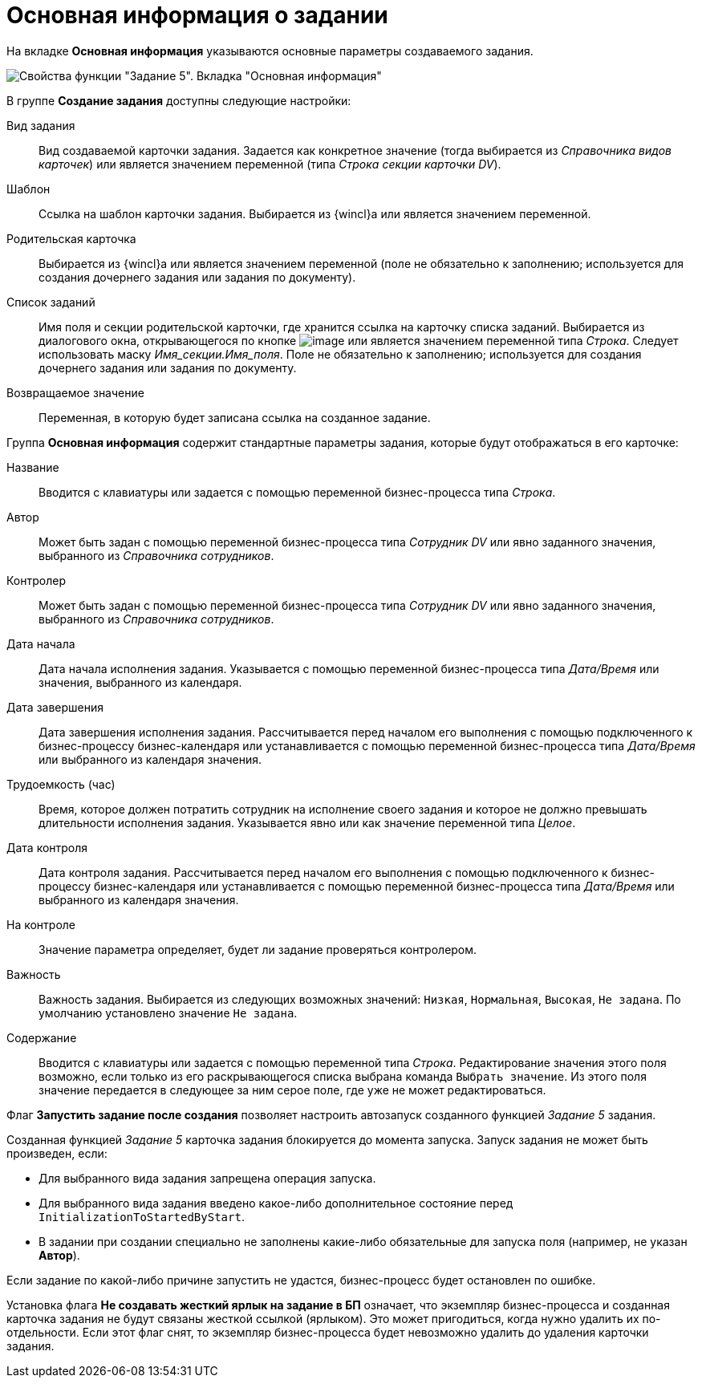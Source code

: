 = Основная информация о задании

На вкладке *Основная информация* указываются основные параметры создаваемого задания.

image::Parameters_Task5_BasicData.png[Свойства функции "Задание 5". Вкладка "Основная информация"]

В группе *Создание задания* доступны следующие настройки:

Вид задания::
Вид создаваемой карточки задания. Задается как конкретное значение (тогда выбирается из _Справочника видов карточек_) или является значением переменной (типа _Строка секции карточки DV_).
Шаблон::
Ссылка на шаблон карточки задания. Выбирается из {wincl}а или является значением переменной.
Родительская карточка::
Выбирается из {wincl}а или является значением переменной (поле не обязательно к заполнению; используется для создания дочернего задания или задания по документу).
Список заданий::
Имя поля и секции родительской карточки, где хранится ссылка на карточку списка заданий. Выбирается из диалогового окна, открывающегося по кнопке image:buttons/Three_Dots.png[image] или является значением переменной типа _Строка_. Следует использовать маску _Имя_секции.Имя_поля_. Поле не обязательно к заполнению; используется для создания дочернего задания или задания по документу.
Возвращаемое значение::
Переменная, в которую будет записана ссылка на созданное задание.

Группа *Основная информация* содержит стандартные параметры задания, которые будут отображаться в его карточке:

Название::
Вводится с клавиатуры или задается с помощью переменной бизнес-процесса типа _Строка_.
Автор::
Может быть задан с помощью переменной бизнес-процесса типа _Сотрудник DV_ или явно заданного значения, выбранного из _Справочника сотрудников_.
Контролер::
Может быть задан с помощью переменной бизнес-процесса типа _Сотрудник DV_ или явно заданного значения, выбранного из _Справочника сотрудников_.
Дата начала::
Дата начала исполнения задания. Указывается с помощью переменной бизнес-процесса типа _Дата/Время_ или значения, выбранного из календаря.
Дата завершения::
Дата завершения исполнения задания. Рассчитывается перед началом его выполнения с помощью подключенного к бизнес-процессу бизнес-календаря или устанавливается с помощью переменной бизнес-процесса типа _Дата/Время_ или выбранного из календаря значения.
Трудоемкость (час)::
Время, которое должен потратить сотрудник на исполнение своего задания и которое не должно превышать длительности исполнения задания. Указывается явно или как значение переменной типа _Целое_.
Дата контроля::
Дата контроля задания. Рассчитывается перед началом его выполнения с помощью подключенного к бизнес-процессу бизнес-календаря или устанавливается с помощью переменной бизнес-процесса типа _Дата/Время_ или выбранного из календаря значения.
На контроле::
Значение параметра определяет, будет ли задание проверяться контролером.
Важность::
Важность задания. Выбирается из следующих возможных значений: `Низкая`, `Нормальная`, `Высокая`, `Не задана`. По умолчанию установлено значение `Не задана`.
Содержание::
Вводится с клавиатуры или задается с помощью переменной типа _Строка_. Редактирование значения этого поля возможно, если только из его раскрывающегося списка выбрана команда `Выбрать значение`. Из этого поля значение передается в следующее за ним серое поле, где уже не может редактироваться.

Флаг *Запустить задание после создания* позволяет настроить автозапуск созданного функцией _Задание 5_ задания.

Созданная функцией _Задание 5_ карточка задания блокируется до момента запуска. Запуск задания не может быть произведен, если:

* Для выбранного вида задания запрещена операция запуска.
* Для выбранного вида задания введено какое-либо дополнительное состояние перед `InitializationToStartedByStart`.
* В задании при создании специально не заполнены какие-либо обязательные для запуска поля (например, не указан *Автор*).

Если задание по какой-либо причине запустить не удастся, бизнес-процесс будет остановлен по ошибке.

Установка флага *Не создавать жесткий ярлык на задание в БП* означает, что экземпляр бизнес-процесса и созданная карточка задания не будут связаны жесткой ссылкой (ярлыком). Это может пригодиться, когда нужно удалить их по-отдельности. Если этот флаг снят, то экземпляр бизнес-процесса будет невозможно удалить до удаления карточки задания.
